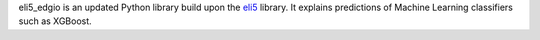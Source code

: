 eli5_edgio is an updated Python library build upon the `eli5 <https://eli5.readthedocs.io/en/latest/>`_ library.
It explains predictions of Machine Learning classifiers such as XGBoost.


